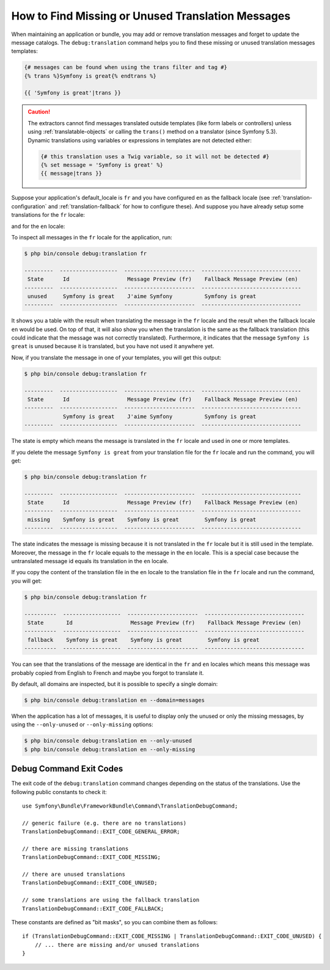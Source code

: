 .. index::
    single: Translation; Debug
    single: Translation; Missing Messages
    single: Translation; Unused Messages

How to Find Missing or Unused Translation Messages
==================================================

When maintaining an application or bundle, you may add or remove translation
messages and forget to update the message catalogs. The ``debug:translation``
command helps you to find these missing or unused translation messages templates:

.. code-block:: twig

    {# messages can be found when using the trans filter and tag #}
    {% trans %}Symfony is great{% endtrans %}

    {{ 'Symfony is great'|trans }}

.. caution::

    The extractors cannot find messages translated outside templates (like form
    labels or controllers) unless using :ref:`translatable-objects` or calling
    the ``trans()`` method on a translator (since Symfony 5.3). Dynamic
    translations using variables or expressions in templates are not
    detected either:

    .. code-block:: twig

        {# this translation uses a Twig variable, so it will not be detected #}
        {% set message = 'Symfony is great' %}
        {{ message|trans }}

Suppose your application's default_locale is ``fr`` and you have configured
``en`` as the fallback locale (see :ref:`translation-configuration` and
:ref:`translation-fallback` for how to configure these). And suppose
you have already setup some translations for the ``fr`` locale:

.. configuration-block::

    .. code-block:: xml

        <!-- translations/messages.fr.xlf -->
        <?xml version="1.0" encoding="UTF-8" ?>
        <xliff version="1.2" xmlns="urn:oasis:names:tc:xliff:document:1.2">
            <file source-language="en" datatype="plaintext" original="file.ext">
                <body>
                    <trans-unit id="1">
                        <source>Symfony is great</source>
                        <target>J'aime Symfony</target>
                    </trans-unit>
                </body>
            </file>
        </xliff>

    .. code-block:: yaml

        # translations/messages.fr.yaml
        Symfony is great: J'aime Symfony

    .. code-block:: php

        // translations/messages.fr.php
        return [
            'Symfony is great' => 'J\'aime Symfony',
        ];

and for the ``en`` locale:

.. configuration-block::

    .. code-block:: xml

        <!-- translations/messages.en.xlf -->
        <?xml version="1.0" encoding="UTF-8" ?>
        <xliff version="1.2" xmlns="urn:oasis:names:tc:xliff:document:1.2">
            <file source-language="en" datatype="plaintext" original="file.ext">
                <body>
                    <trans-unit id="1">
                        <source>Symfony is great</source>
                        <target>Symfony is great</target>
                    </trans-unit>
                </body>
            </file>
        </xliff>

    .. code-block:: yaml

        # translations/messages.en.yaml
        Symfony is great: Symfony is great

    .. code-block:: php

        // translations/messages.en.php
        return [
            'Symfony is great' => 'Symfony is great',
        ];

To inspect all messages in the ``fr`` locale for the application, run:

.. code-block:: terminal

    $ php bin/console debug:translation fr

    ---------  ------------------  ----------------------  -------------------------------
     State      Id                  Message Preview (fr)    Fallback Message Preview (en)
    ---------  ------------------  ----------------------  -------------------------------
     unused     Symfony is great    J'aime Symfony          Symfony is great
    ---------  ------------------  ----------------------  -------------------------------

It shows you a table with the result when translating the message in the ``fr``
locale and the result when the fallback locale ``en`` would be used. On top
of that, it will also show you when the translation is the same as the fallback
translation (this could indicate that the message was not correctly translated).
Furthermore, it indicates that the message ``Symfony is great`` is unused
because it is translated, but you have not used it anywhere yet.

Now, if you translate the message in one of your templates, you will get this
output:

.. code-block:: terminal

    $ php bin/console debug:translation fr

    ---------  ------------------  ----------------------  -------------------------------
     State      Id                  Message Preview (fr)    Fallback Message Preview (en)
    ---------  ------------------  ----------------------  -------------------------------
                Symfony is great    J'aime Symfony          Symfony is great
    ---------  ------------------  ----------------------  -------------------------------

The state is empty which means the message is translated in the ``fr`` locale
and used in one or more templates.

If you delete the message ``Symfony is great`` from your translation file
for the ``fr`` locale and run the command, you will get:

.. code-block:: terminal

    $ php bin/console debug:translation fr

    ---------  ------------------  ----------------------  -------------------------------
     State      Id                  Message Preview (fr)    Fallback Message Preview (en)
    ---------  ------------------  ----------------------  -------------------------------
     missing    Symfony is great    Symfony is great        Symfony is great
    ---------  ------------------  ----------------------  -------------------------------

The state indicates the message is missing because it is not translated in
the ``fr`` locale but it is still used in the template. Moreover, the message
in the ``fr`` locale equals to the message in the ``en`` locale. This is a
special case because the untranslated message id equals its translation in
the ``en`` locale.

If you copy the content of the translation file in the ``en`` locale to the
translation file in the ``fr`` locale and run the command, you will get:

.. code-block:: terminal

    $ php bin/console debug:translation fr

    ----------  ------------------  ----------------------  -------------------------------
     State       Id                  Message Preview (fr)    Fallback Message Preview (en)
    ----------  ------------------  ----------------------  -------------------------------
     fallback    Symfony is great    Symfony is great        Symfony is great
    ----------  ------------------  ----------------------  -------------------------------

You can see that the translations of the message are identical in the ``fr``
and ``en`` locales which means this message was probably copied from English
to French and maybe you forgot to translate it.

By default, all domains are inspected, but it is possible to specify a single
domain:

.. code-block:: terminal

    $ php bin/console debug:translation en --domain=messages

When the application has a lot of messages, it is useful to display only the
unused or only the missing messages, by using the ``--only-unused`` or
``--only-missing`` options:

.. code-block:: terminal

    $ php bin/console debug:translation en --only-unused
    $ php bin/console debug:translation en --only-missing

Debug Command Exit Codes
------------------------

The exit code of the ``debug:translation`` command changes depending on the
status of the translations. Use the following public constants to check it::

    use Symfony\Bundle\FrameworkBundle\Command\TranslationDebugCommand;

    // generic failure (e.g. there are no translations)
    TranslationDebugCommand::EXIT_CODE_GENERAL_ERROR;

    // there are missing translations
    TranslationDebugCommand::EXIT_CODE_MISSING;

    // there are unused translations
    TranslationDebugCommand::EXIT_CODE_UNUSED;

    // some translations are using the fallback translation
    TranslationDebugCommand::EXIT_CODE_FALLBACK;

These constants are defined as "bit masks", so you can combine them as follows::

    if (TranslationDebugCommand::EXIT_CODE_MISSING | TranslationDebugCommand::EXIT_CODE_UNUSED) {
        // ... there are missing and/or unused translations
    }

.. versionadded:: 5.1

    The exit codes were introduced in Symfony 5.1

